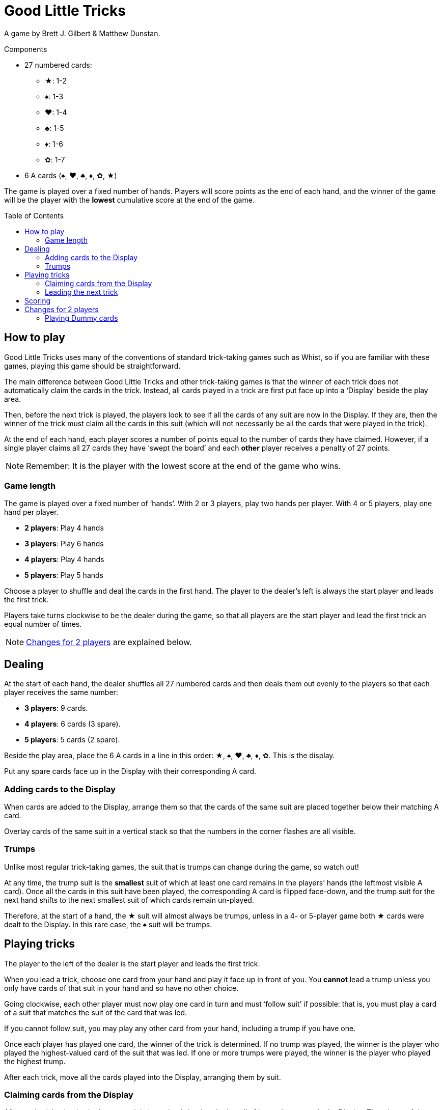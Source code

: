 = Good Little Tricks
:toc: preamble
:toclevels: 4
:icons: font

A game by Brett J. Gilbert & Matthew Dunstan.

.Components
****
* 27 numbered cards:
** ★: 1-2
** ♠: 1-3
** ♥: 1-4
** ♣: 1-5
** ♦: 1-6
** ✿: 1-7
* 6 A cards (♠, ♥, ♣, ♦, ✿, ★)
****

The game is played over a fixed number of hands.
Players will score points as the end of each hand, and the winner of the game will be the player with the *lowest* cumulative score at the end of the game.


== How to play

Good Little Tricks uses many of the conventions of standard trick-taking games such as Whist, so if you are familiar with these games, playing this game should be straightforward.

The main difference between Good Little Tricks and other trick-taking games is that the winner of each trick does not automatically claim the cards in the trick.
Instead, all cards played in a trick are first put face up into a ‘Display’ beside the play area.

Then, before the next trick is played, the players look to see if all the cards of any suit are now in the Display.
If they are, then the winner of the trick must claim all the cards in this suit (which will not necessarily be all the cards that were played in the trick).

At the end of each hand, each player scores a number of points equal to the number of cards they have claimed.
However, if a single player claims all 27 cards they have ‘swept the board’ and each *other* player receives a penalty of 27 points.

NOTE: Remember: It is the player with the lowest score at the end of the game who wins.


=== Game length

The game is played over a fixed number of ‘hands’.
With 2 or 3 players, play two hands per player.
With 4 or 5 players, play one hand per player.

* *2 players*: Play 4 hands
* *3 players*: Play 6 hands
* *4 players*: Play 4 hands
* *5 players*: Play 5 hands

Choose a player to shuffle and deal the cards in the first hand.
The player to the dealer’s left is always the start player and leads the first trick.

Players take turns clockwise to be the dealer during the game, so that all players are the start player and lead the first trick an equal number of times.

NOTE: <<two-players>> are explained below.


== Dealing

At the start of each hand, the dealer shuffles all 27 numbered cards and then deals them out evenly to the players so that each player receives the same number:

* *3 players*: 9 cards.
* *4 players*: 6 cards (3 spare).
* *5 players*: 5 cards (2 spare).

Beside the play area, place the 6 A cards in a line in this order: ★, ♠, ♥, ♣, ♦, ✿.
This is the display.

Put any spare cards face up in the Display with their corresponding A card.


=== Adding cards to the Display

When cards are added to the Display, arrange them so that the cards of the same suit are placed together below their matching A card.

Overlay cards of the same suit in a vertical stack so that the numbers in the corner flashes are all visible.


=== Trumps

Unlike most regular trick-taking games, the suit that is trumps can change during the game, so watch out!

At any time, the trump suit is the *smallest* suit of which at least one card remains in the players’ hands (the leftmost visible A card).
Once all the cards in this suit have been played, the corresponding A card is flipped face-down, and the trump suit for the next hand shifts to the next smallest suit of which cards remain un-played.

Therefore, at the start of a hand, the ★ suit will almost always be trumps, unless in a 4- or 5-player game both ★ cards were dealt to the Display.
In this rare case, the ♠ suit will be trumps.


== Playing tricks

The player to the left of the dealer is the start player and leads the first trick.

When you lead a trick, choose one card from your hand and play it face up in front of you.
You *cannot* lead a trump unless you only have cards of that suit in your hand and so have no other choice.

Going clockwise, each other player must now play one card in turn and must ‘follow suit’ if possible: that is, you must play a card of a suit that matches the suit of the card that was led.

If you cannot follow suit, you may play any other card from your hand, including a trump if you have one.

Once each player has played one card, the winner of the trick is determined.
If no trump was played, the winner is the player who played the highest-valued card of the suit that was led.
If one or more trumps were played, the winner is the player who played the highest trump.

After each trick, move all the cards played into the Display, arranging them by suit.


=== Claiming cards from the Display

After each trick, check whether any suit is ‘complete’: that is, whether all of its cards are now in the Display.
The winner of the trick must claim all cards from every complete suit, and flip their corresponding A cards face-down.
Leave all cards of incomplete suits in the Display.
Keep any cards you claim in front of you.

Remember to keep track of which suit is trumps.
The trump suit is always the smallest incomplete suit (the leftmost visible A card).


=== Leading the next trick

The winner of each trick must now lead the next trick.


== Scoring

Continue playing until everyone has played all their cards and all cards have been claimed from the Display.
Each player’s score is equal to the number of cards they claimed during the hand.
However, if any single player claimed all 27 cards they have ‘swept the board’: the player receives no points, and each other player receives a penalty of 27 points.

Write down the scores, and keep track of each player’s cumulative score from hand to hand.
The game ends after the set number of hands have been played.

The player with the lowest total score is the winner.


[[two-players]]
== Changes for 2 players

Deal 9 cards face down to each player, plus 9 cards to an imaginary third player called the ‘Dummy’.
Place the Dummy’s cards in a face-down stack between the players, as if the Dummy was seated to the dealer’s left.

Flip the top *three cards* from the Dummy’s stack face up and arrange them, going from left to right, in suit order, starting with cards from the smallest suit and placing cards from larger suits to the right.

If there are 2 or 3 cards of a single suit, place the lower-valued cards first.
Always keep the Dummy’s face-up cards arranged in this way.
This is the Dummy’s ‘line’.
After each trick, flip a new card and add it to the line.


=== Playing Dummy cards

The Dummy takes their turn as if they were a third player, playing one card from the line automatically.

* The Dummy must follow suit if possible, and will always play the highest valued card of that suit if they have a choice.
* If the Dummy cannot follow suit, they always play the *leftmost* card in their line.
+
NOTE: This card will be a trump if they have any face-up.
* The Dummy can win tricks and claim cards from complete suits in the Display just like a regular player.
If they win a trick, they lead the next trick by playing the *rightmost* card in the line.
